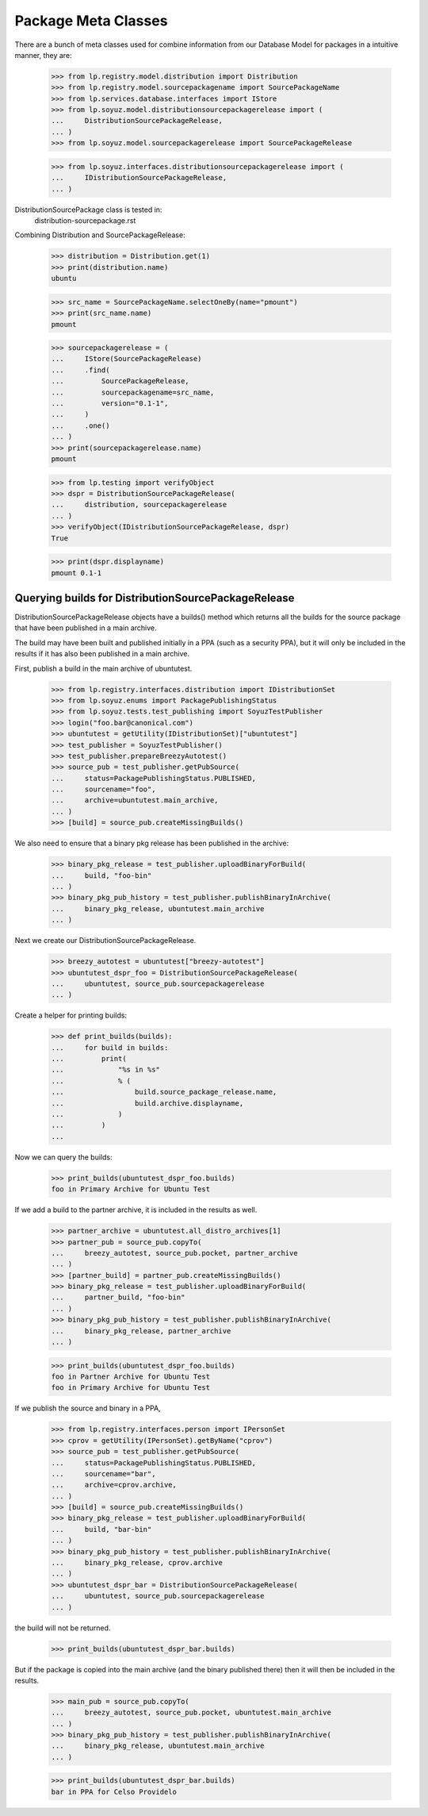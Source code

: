 Package Meta Classes
^^^^^^^^^^^^^^^^^^^^

There are a bunch of meta classes used for combine information from
our Database Model for packages in a intuitive manner, they are:

    >>> from lp.registry.model.distribution import Distribution
    >>> from lp.registry.model.sourcepackagename import SourcePackageName
    >>> from lp.services.database.interfaces import IStore
    >>> from lp.soyuz.model.distributionsourcepackagerelease import (
    ...     DistributionSourcePackageRelease,
    ... )
    >>> from lp.soyuz.model.sourcepackagerelease import SourcePackageRelease

    >>> from lp.soyuz.interfaces.distributionsourcepackagerelease import (
    ...     IDistributionSourcePackageRelease,
    ... )


DistributionSourcePackage class is tested in:
    distribution-sourcepackage.rst

Combining Distribution and SourcePackageRelease:

    >>> distribution = Distribution.get(1)
    >>> print(distribution.name)
    ubuntu

    >>> src_name = SourcePackageName.selectOneBy(name="pmount")
    >>> print(src_name.name)
    pmount

    >>> sourcepackagerelease = (
    ...     IStore(SourcePackageRelease)
    ...     .find(
    ...         SourcePackageRelease,
    ...         sourcepackagename=src_name,
    ...         version="0.1-1",
    ...     )
    ...     .one()
    ... )
    >>> print(sourcepackagerelease.name)
    pmount

    >>> from lp.testing import verifyObject
    >>> dspr = DistributionSourcePackageRelease(
    ...     distribution, sourcepackagerelease
    ... )
    >>> verifyObject(IDistributionSourcePackageRelease, dspr)
    True

    >>> print(dspr.displayname)
    pmount 0.1-1


Querying builds for DistributionSourcePackageRelease
----------------------------------------------------

DistributionSourcePackageRelease objects have a builds() method which
returns all the builds for the source package that have been published
in a main archive.

The build may have been built and published initially in a PPA (such as a
security PPA), but it will only be included in the results if it has also
been published in a main archive.

First, publish a build in the main archive of ubuntutest.

    >>> from lp.registry.interfaces.distribution import IDistributionSet
    >>> from lp.soyuz.enums import PackagePublishingStatus
    >>> from lp.soyuz.tests.test_publishing import SoyuzTestPublisher
    >>> login("foo.bar@canonical.com")
    >>> ubuntutest = getUtility(IDistributionSet)["ubuntutest"]
    >>> test_publisher = SoyuzTestPublisher()
    >>> test_publisher.prepareBreezyAutotest()
    >>> source_pub = test_publisher.getPubSource(
    ...     status=PackagePublishingStatus.PUBLISHED,
    ...     sourcename="foo",
    ...     archive=ubuntutest.main_archive,
    ... )
    >>> [build] = source_pub.createMissingBuilds()

We also need to ensure that a binary pkg release has been published in the
archive:

    >>> binary_pkg_release = test_publisher.uploadBinaryForBuild(
    ...     build, "foo-bin"
    ... )
    >>> binary_pkg_pub_history = test_publisher.publishBinaryInArchive(
    ...     binary_pkg_release, ubuntutest.main_archive
    ... )

Next we create our DistributionSourcePackageRelease.

    >>> breezy_autotest = ubuntutest["breezy-autotest"]
    >>> ubuntutest_dspr_foo = DistributionSourcePackageRelease(
    ...     ubuntutest, source_pub.sourcepackagerelease
    ... )

Create a helper for printing builds:

    >>> def print_builds(builds):
    ...     for build in builds:
    ...         print(
    ...             "%s in %s"
    ...             % (
    ...                 build.source_package_release.name,
    ...                 build.archive.displayname,
    ...             )
    ...         )
    ...

Now we can query the builds:

    >>> print_builds(ubuntutest_dspr_foo.builds)
    foo in Primary Archive for Ubuntu Test

If we add a build to the partner archive, it is included in the
results as well.

    >>> partner_archive = ubuntutest.all_distro_archives[1]
    >>> partner_pub = source_pub.copyTo(
    ...     breezy_autotest, source_pub.pocket, partner_archive
    ... )
    >>> [partner_build] = partner_pub.createMissingBuilds()
    >>> binary_pkg_release = test_publisher.uploadBinaryForBuild(
    ...     partner_build, "foo-bin"
    ... )
    >>> binary_pkg_pub_history = test_publisher.publishBinaryInArchive(
    ...     binary_pkg_release, partner_archive
    ... )

    >>> print_builds(ubuntutest_dspr_foo.builds)
    foo in Partner Archive for Ubuntu Test
    foo in Primary Archive for Ubuntu Test

If we publish the source and binary in a PPA,

    >>> from lp.registry.interfaces.person import IPersonSet
    >>> cprov = getUtility(IPersonSet).getByName("cprov")
    >>> source_pub = test_publisher.getPubSource(
    ...     status=PackagePublishingStatus.PUBLISHED,
    ...     sourcename="bar",
    ...     archive=cprov.archive,
    ... )
    >>> [build] = source_pub.createMissingBuilds()
    >>> binary_pkg_release = test_publisher.uploadBinaryForBuild(
    ...     build, "bar-bin"
    ... )
    >>> binary_pkg_pub_history = test_publisher.publishBinaryInArchive(
    ...     binary_pkg_release, cprov.archive
    ... )
    >>> ubuntutest_dspr_bar = DistributionSourcePackageRelease(
    ...     ubuntutest, source_pub.sourcepackagerelease
    ... )

the build will not be returned.

    >>> print_builds(ubuntutest_dspr_bar.builds)

But if the package is copied into the main archive (and the binary published
there) then it will then be included in the results.

    >>> main_pub = source_pub.copyTo(
    ...     breezy_autotest, source_pub.pocket, ubuntutest.main_archive
    ... )
    >>> binary_pkg_pub_history = test_publisher.publishBinaryInArchive(
    ...     binary_pkg_release, ubuntutest.main_archive
    ... )

    >>> print_builds(ubuntutest_dspr_bar.builds)
    bar in PPA for Celso Providelo

